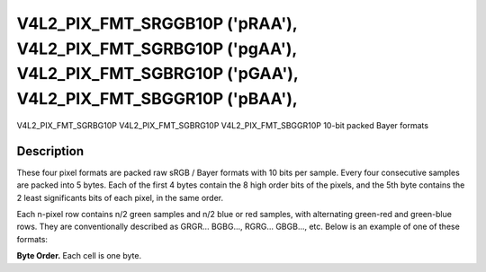 .. -*- coding: utf-8; mode: rst -*-

.. _V4L2-PIX-FMT-SRGGB10P:
.. _v4l2-pix-fmt-sbggr10p:
.. _v4l2-pix-fmt-sgbrg10p:
.. _v4l2-pix-fmt-sgrbg10p:

*******************************************************************************************************************************
V4L2_PIX_FMT_SRGGB10P ('pRAA'), V4L2_PIX_FMT_SGRBG10P ('pgAA'), V4L2_PIX_FMT_SGBRG10P ('pGAA'), V4L2_PIX_FMT_SBGGR10P ('pBAA'),
*******************************************************************************************************************************


V4L2_PIX_FMT_SGRBG10P
V4L2_PIX_FMT_SGBRG10P
V4L2_PIX_FMT_SBGGR10P
10-bit packed Bayer formats


Description
===========

These four pixel formats are packed raw sRGB / Bayer formats with 10
bits per sample. Every four consecutive samples are packed into 5
bytes. Each of the first 4 bytes contain the 8 high order bits
of the pixels, and the 5th byte contains the 2 least significants
bits of each pixel, in the same order.

Each n-pixel row contains n/2 green samples and n/2 blue or red samples,
with alternating green-red and green-blue rows. They are conventionally
described as GRGR... BGBG..., RGRG... GBGB..., etc. Below is an example
of one of these formats:

**Byte Order.**
Each cell is one byte.

.. raw:: latex

    \newline\newline\begin{adjustbox}{width=\columnwidth}

.. tabularcolumns:: |p{2.0cm}|p{1.3cm}|p{1.3cm}|p{1.3cm}|p{1.3cm}|p{10.9cm}|

.. flat-table::
    :header-rows:  0
    :stub-columns: 0
    :widths: 12 8 8 8 8 68

    -  .. row 1

       -  start + 0:

       -  B\ :sub:`00high`

       -  G\ :sub:`01high`

       -  B\ :sub:`02high`

       -  G\ :sub:`03high`

       -  G\ :sub:`03low`\ (bits 7--6) B\ :sub:`02low`\ (bits 5--4)
	  G\ :sub:`01low`\ (bits 3--2) B\ :sub:`00low`\ (bits 1--0)

    -  .. row 2

       -  start + 5:

       -  G\ :sub:`10high`

       -  R\ :sub:`11high`

       -  G\ :sub:`12high`

       -  R\ :sub:`13high`

       -  R\ :sub:`13low`\ (bits 7--6) G\ :sub:`12low`\ (bits 5--4)
	  R\ :sub:`11low`\ (bits 3--2) G\ :sub:`10low`\ (bits 1--0)

    -  .. row 3

       -  start + 10:

       -  B\ :sub:`20high`

       -  G\ :sub:`21high`

       -  B\ :sub:`22high`

       -  G\ :sub:`23high`

       -  G\ :sub:`23low`\ (bits 7--6) B\ :sub:`22low`\ (bits 5--4)
	  G\ :sub:`21low`\ (bits 3--2) B\ :sub:`20low`\ (bits 1--0)

    -  .. row 4

       -  start + 15:

       -  G\ :sub:`30high`

       -  R\ :sub:`31high`

       -  G\ :sub:`32high`

       -  R\ :sub:`33high`

       -  R\ :sub:`33low`\ (bits 7--6) G\ :sub:`32low`\ (bits 5--4)
	  R\ :sub:`31low`\ (bits 3--2) G\ :sub:`30low`\ (bits 1--0)

.. raw:: latex

    \end{adjustbox}\newline\newline
